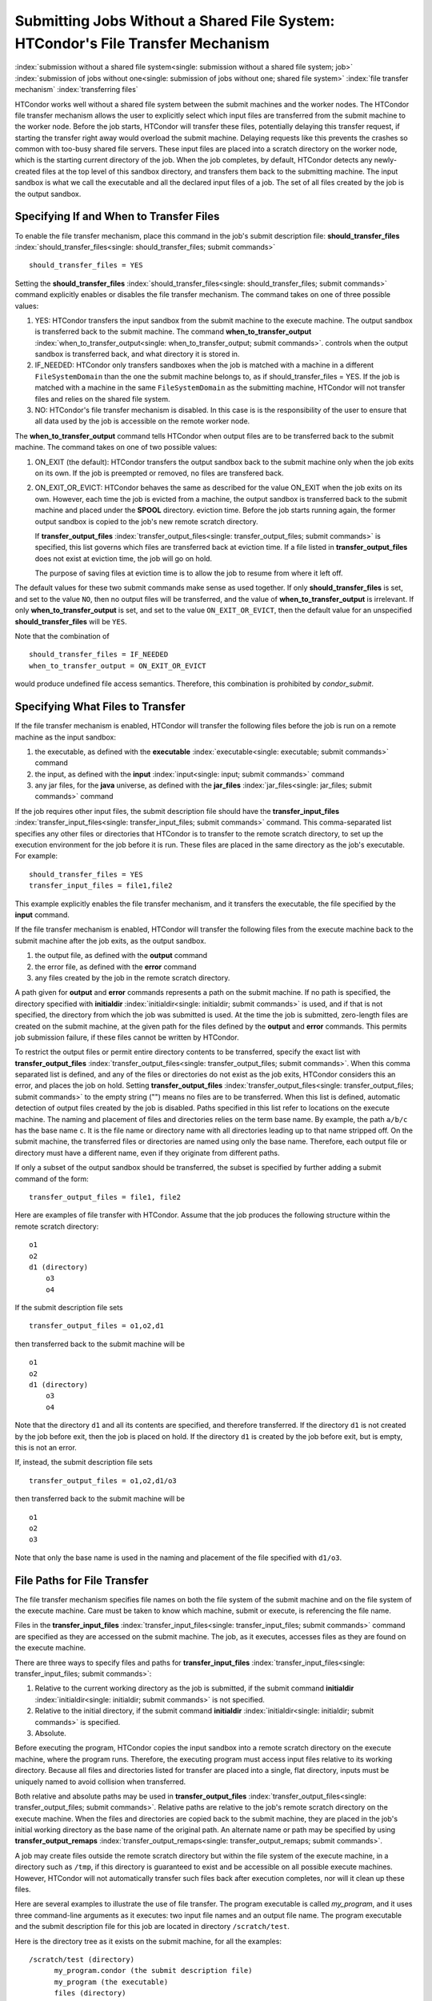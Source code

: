 Submitting Jobs Without a Shared File System: HTCondor's File Transfer Mechanism
--------------------------------------------------------------------------------

:index:`submission without a shared file system<single: submission without a shared file system; job>`
:index:`submission of jobs without one<single: submission of jobs without one; shared file system>`
:index:`file transfer mechanism`
:index:`transferring files`

HTCondor works well without a shared file system between the submit
machines and the worker nodes. The HTCondor file
transfer mechanism allows the user to explicitly select which input files are
transferred from the submit machine to the worker node. Before the
job starts, HTCondor will transfer these files, potentially 
delaying this transfer request, if starting the transfer right away
would overload the submit machine.  Delaying requests like this prevents
the crashes so common with too-busy shared file servers. These input files are placed
into a scratch directory on the worker node, which is the starting current 
directory of the job.  When the job completes, by default, HTCondor detects any
newly-created files at the top level of this sandbox directory, and
transfers them back to the submitting machine.  The input sandbox is
what we call the executable and all the declared input files of a job.  The
set of all files created by the job is the output sandbox.

Specifying If and When to Transfer Files
''''''''''''''''''''''''''''''''''''''''

To enable the file transfer mechanism, place this command in the job's
submit description file:
**should_transfer_files** :index:`should_transfer_files<single: should_transfer_files; submit commands>`

::

      should_transfer_files = YES

Setting the
**should_transfer_files** :index:`should_transfer_files<single: should_transfer_files; submit commands>`
command explicitly enables or disables the file transfer mechanism. The
command takes on one of three possible values:

#. YES: HTCondor transfers the input sandbox from
   the submit machine to the execute machine.  The output sandbox 
   is transferred back to the submit machine.  The command
   **when_to_transfer_output** :index:`when_to_transfer_output<single: when_to_transfer_output; submit commands>`.
   controls when the output sandbox is transferred back, and what directory
   it is stored in.

#. IF_NEEDED: HTCondor only transfers sandboxes when the job is matched with
   a machine in a different ``FileSystemDomain`` than
   the one the submit machine belongs to, as if
   should_transfer_files = YES. If the job is matched with a machine
   in the same ``FileSystemDomain`` as the submitting machine, HTCondor 
   will not transfer files and relies on the shared file system.
#. NO: HTCondor's file transfer mechanism is disabled.  In this case is
   is the responsibility of the user to ensure that all data used by the
   job is accessible on the remote worker node.

The **when_to_transfer_output** command tells HTCondor when output
files are to be transferred back to the submit machine. The command
takes on one of two possible values:

#. ON_EXIT (the default): HTCondor transfers the output sandbox
   back to the submit machine only when the job exits on its own. If the
   job is preempted or removed, no files are transfered back.
#. ON_EXIT_OR_EVICT: HTCondor behaves the same as described for the
   value ON_EXIT when the job exits on its own. However, each
   time the job is evicted from a machine, the output sandbox is 
   transferred back to the submit machine and placed under the **SPOOL** directory.
   eviction time. Before the job starts running again, the former output
   sandbox is copied to the job's new remote scratch directory.

   If **transfer_output_files** :index:`transfer_output_files<single: transfer_output_files; submit commands>`
   is specified, this list governs which files are transferred back at eviction
   time. If a file listed in **transfer_output_files** does not exist 
   at eviction time, the job will go on hold.

   The purpose of saving files at eviction time is to allow the job to
   resume from where it left off. 

The default values for these two submit commands make sense as used
together. If only **should_transfer_files** is set, and set to the
value ``NO``, then no output files will be transferred, and the value of
**when_to_transfer_output** is irrelevant. If only
**when_to_transfer_output** is set, and set to the value
``ON_EXIT_OR_EVICT``, then the default value for an unspecified
**should_transfer_files** will be ``YES``.

Note that the combination of

::

      should_transfer_files = IF_NEEDED
      when_to_transfer_output = ON_EXIT_OR_EVICT

would produce undefined file access semantics. Therefore, this
combination is prohibited by *condor_submit*.

Specifying What Files to Transfer
'''''''''''''''''''''''''''''''''

If the file transfer mechanism is enabled, HTCondor will transfer the
following files before the job is run on a remote machine as the input
sandbox:

#. the executable, as defined with the
   **executable** :index:`executable<single: executable; submit commands>` command
#. the input, as defined with the
   **input** :index:`input<single: input; submit commands>` command
#. any jar files, for the **java** universe, as defined with the
   **jar_files** :index:`jar_files<single: jar_files; submit commands>` command

If the job requires other input files, the submit description file
should have the
**transfer_input_files** :index:`transfer_input_files<single: transfer_input_files; submit commands>`
command. This comma-separated list specifies any other files or
directories that HTCondor is to transfer to the remote scratch
directory, to set up the execution environment for the job before it is
run. These files are placed in the same directory as the job's
executable. For example:

::

      should_transfer_files = YES
      transfer_input_files = file1,file2

This example explicitly enables the file transfer mechanism, and it
transfers the executable, the file specified by the **input** command.

If the file transfer mechanism is enabled, HTCondor will transfer the
following files from the execute machine back to the submit machine
after the job exits, as the output sandbox.

#. the output file, as defined with the **output** command
#. the error file, as defined with the **error** command
#. any files created by the job in the remote scratch directory.

A path given for **output** and **error** commands represents a path on
the submit machine. If no path is specified, the directory specified
with **initialdir** :index:`initialdir<single: initialdir; submit commands>` is
used, and if that is not specified, the directory from which the job was
submitted is used. At the time the job is submitted, zero-length files
are created on the submit machine, at the given path for the files
defined by the **output** and **error** commands. This permits job
submission failure, if these files cannot be written by HTCondor.

To restrict the output files or permit entire directory contents to be
transferred, specify the exact list with
**transfer_output_files** :index:`transfer_output_files<single: transfer_output_files; submit commands>`.
When this comma separated list is defined, and any of the files or directories do not
exist as the job exits, HTCondor considers this an error, and places the
job on hold. Setting
**transfer_output_files** :index:`transfer_output_files<single: transfer_output_files; submit commands>`
to the empty string ("") means no files are to be transferred. When this
list is defined, automatic detection of output files created by the job
is disabled. Paths specified in this list refer to locations on the
execute machine. The naming and placement of files and directories
relies on the term base name. By example, the path ``a/b/c`` has the
base name ``c``. It is the file name or directory name with all
directories leading up to that name stripped off. On the submit machine,
the transferred files or directories are named using only the base name.
Therefore, each output file or directory must have a different name,
even if they originate from different paths.

If only a subset of the output sandbox should be transferred, the subset
is specified by further adding a submit command of the form:

::

    transfer_output_files = file1, file2

Here are examples of file transfer with HTCondor. Assume that the
job produces the following structure within the remote scratch
directory:

::

          o1
          o2
          d1 (directory)
              o3
              o4

If the submit description file sets

::

       transfer_output_files = o1,o2,d1

then transferred back to the submit machine will be

::

          o1
          o2
          d1 (directory)
              o3
              o4

Note that the directory ``d1`` and all its contents are specified, and
therefore transferred. If the directory ``d1`` is not created by the job
before exit, then the job is placed on hold. If the directory ``d1`` is
created by the job before exit, but is empty, this is not an error.

If, instead, the submit description file sets

::

       transfer_output_files = o1,o2,d1/o3

then transferred back to the submit machine will be

::

          o1
          o2
          o3

Note that only the base name is used in the naming and placement of the
file specified with ``d1/o3``.

File Paths for File Transfer
''''''''''''''''''''''''''''

The file transfer mechanism specifies file names on both
the file system of the submit machine and on the file system of the
execute machine. Care must be taken to know which machine, submit or
execute, is referencing the file name.

Files in the
**transfer_input_files** :index:`transfer_input_files<single: transfer_input_files; submit commands>`
command are specified as they are accessed on the submit machine. The
job, as it executes, accesses files as they are found on the execute
machine.

There are three ways to specify files and paths for
**transfer_input_files** :index:`transfer_input_files<single: transfer_input_files; submit commands>`:

#. Relative to the current working directory as the job is submitted, if
   the submit command
   **initialdir** :index:`initialdir<single: initialdir; submit commands>` is not
   specified.
#. Relative to the initial directory, if the submit command
   **initialdir** :index:`initialdir<single: initialdir; submit commands>` is
   specified.
#. Absolute.

Before executing the program, HTCondor copies the input sandbox
into a remote scratch directory on the
execute machine, where the program runs. Therefore, the executing
program must access input files relative to its working directory.
Because all files and directories listed for transfer are placed into a
single, flat directory, inputs must be uniquely named to avoid collision
when transferred.

Both relative and absolute paths may be used in
**transfer_output_files** :index:`transfer_output_files<single: transfer_output_files; submit commands>`.
Relative paths are relative to the job's remote scratch directory on the
execute machine. When the files and directories are copied back to the
submit machine, they are placed in the job's initial working directory
as the base name of the original path. An alternate name or path may be
specified by using
**transfer_output_remaps** :index:`transfer_output_remaps<single: transfer_output_remaps; submit commands>`.

A job may create files outside the remote scratch directory but within
the file system of the execute machine, in a directory such as ``/tmp``,
if this directory is guaranteed to exist and be accessible on all
possible execute machines. However, HTCondor will not automatically
transfer such files back after execution completes, nor will it clean up
these files.

Here are several examples to illustrate the use of file transfer. The
program executable is called *my_program*, and it uses three
command-line arguments as it executes: two input file names and an
output file name. The program executable and the submit description file
for this job are located in directory ``/scratch/test``.

Here is the directory tree as it exists on the submit machine, for all
the examples:

::

    /scratch/test (directory)
          my_program.condor (the submit description file)
          my_program (the executable)
          files (directory)
              logs2 (directory)
              in1 (file)
              in2 (file)
          logs (directory)

**Example 1**

This first example explicitly transfers input files. These input
files to be transferred are specified relative to the directory
where the job is submitted. An output file specified in the
**arguments** :index:`arguments<single: arguments; submit commands>` command,
``out1``, is created when the job is executed. It will be
transferred back into the directory ``/scratch/test``.

::

    # file name:  my_program.condor
    # HTCondor submit description file for my_program
    Executable      = my_program
    Universe        = vanilla
    Error           = logs/err.$(cluster)
    Output          = logs/out.$(cluster)
    Log             = logs/log.$(cluster)

    should_transfer_files = YES
    transfer_input_files = files/in1,files/in2

    Arguments       = in1 in2 out1
    Queue

    The log file is written on the submit machine, and is not involved
    with the file transfer mechanism.

**Example 2**

This second example is identical to Example 1, except that absolute
paths to the input files are specified, instead of relative paths to
the input files.

::

    # file name:  my_program.condor
    # HTCondor submit description file for my_program
    Executable      = my_program
    Universe        = vanilla
    Error           = logs/err.$(cluster)
    Output          = logs/out.$(cluster)
    Log             = logs/log.$(cluster)

    should_transfer_files = YES
    when_to_transfer_output = ON_EXIT
    transfer_input_files = /scratch/test/files/in1,/scratch/test/files/in2

    Arguments       = in1 in2 out1
    Queue

**Example 3**

This third example illustrates the use of the submit command
**initialdir** :index:`initialdir<single: initialdir; submit commands>`, and its
effect on the paths used for the various files. The expected
location of the executable is not affected by the
**initialdir** :index:`initialdir<single: initialdir; submit commands>` command.
All other files (specified by
**input** :index:`input<single: input; submit commands>`,
**output** :index:`output<single: output; submit commands>`,
**error** :index:`error<single: error; submit commands>`,
**transfer_input_files** :index:`transfer_input_files<single: transfer_input_files; submit commands>`,
as well as files modified or created by the job and automatically
transferred back) are located relative to the specified
**initialdir** :index:`initialdir<single: initialdir; submit commands>`.
Therefore, the output file, ``out1``, will be placed in the files
directory. Note that the ``logs2`` directory exists to make this
example work correctly.

::

    # file name:  my_program.condor
    # HTCondor submit description file for my_program
    Executable      = my_program
    Universe        = vanilla
    Error           = logs2/err.$(cluster)
    Output          = logs2/out.$(cluster)
    Log             = logs2/log.$(cluster)

    initialdir      = files

    should_transfer_files = YES
    when_to_transfer_output = ON_EXIT
    transfer_input_files = in1,in2

    Arguments       = in1 in2 out1
    Queue

**Example 4 - Illustrates an Error**

This example illustrates a job that will fail. The files specified
using the
**transfer_input_files** :index:`transfer_input_files<single: transfer_input_files; submit commands>`
command work correctly (see Example 1). However, relative paths to
files in the
**arguments** :index:`arguments<single: arguments; submit commands>` command
cause the executing program to fail. The file system on the
submission side may utilize relative paths to files, however those
files are placed into the single, flat, remote scratch directory on
the execute machine.

::

    # file name:  my_program.condor
    # HTCondor submit description file for my_program
    Executable      = my_program
    Universe        = vanilla
    Error           = logs/err.$(cluster)
    Output          = logs/out.$(cluster)
    Log             = logs/log.$(cluster)

    should_transfer_files = YES
    when_to_transfer_output = ON_EXIT
    transfer_input_files = files/in1,files/in2

    Arguments       = files/in1 files/in2 files/out1
    Queue

This example fails with the following error:

::

    err: files/out1: No such file or directory.

**Example 5 - Illustrates an Error**

As with Example 4, this example illustrates a job that will fail.
The executing program's use of absolute paths cannot work.

::

    # file name:  my_program.condor
    # HTCondor submit description file for my_program
    Executable      = my_program
    Universe        = vanilla
    Error           = logs/err.$(cluster)
    Output          = logs/out.$(cluster)
    Log             = logs/log.$(cluster)

    should_transfer_files = YES
    when_to_transfer_output = ON_EXIT
    transfer_input_files = /scratch/test/files/in1, /scratch/test/files/in2

    Arguments = /scratch/test/files/in1 /scratch/test/files/in2 /scratch/test/files/out1
    Queue

The job fails with the following error:

::

    err: /scratch/test/files/out1: No such file or directory.

**Example 6**

This example illustrates a case where the executing program creates
an output file in a directory other than within the remote scratch
directory that the program executes within. The file creation may or
may not cause an error, depending on the existence and permissions
of the directories on the remote file system.

The output file ``/tmp/out1`` is transferred back to the job's
initial working directory as ``/scratch/test/out1``.

::

    # file name:  my_program.condor
    # HTCondor submit description file for my_program
    Executable      = my_program
    Universe        = vanilla
    Error           = logs/err.$(cluster)
    Output          = logs/out.$(cluster)
    Log             = logs/log.$(cluster)

    should_transfer_files = YES
    when_to_transfer_output = ON_EXIT

    transfer_input_files = files/in1,files/in2
    transfer_output_files = /tmp/out1

    Arguments       = in1 in2 /tmp/out1
    Queue

Dataflow Jobs
'''''''''''''

In some situations, a job that has been submitted but not yet run might realize
that 1) the output files it wants already exist, 2) these output files are
newer than its input files. Typically this would happen because an earlier job
already created the output files. This is known as a **dataflow job** and in
some cases we want to skip it. By setting the :macro:`SHADOW_SKIP_DATAFLOW_JOBS`
configuration option to ``True``, we can skip these jobs and potentially save
large amounts of time in long-running workflows.

Public Input Files
''''''''''''''''''

There are some cases where HTCondor's file transfer mechanism is
inefficient. For jobs that need to run a large number of times, the
input files need to get transferred for every job, even if those files
are identical. This wastes resources on both the submit machine and the
network, slowing overall job execution time.

Public input files allow a user to specify files to be transferred over
a publicly-available HTTP web service. A system administrator can then
configure caching proxies, load balancers, and other tools to
dramatically improve performance. Public input files are not available
by default, and need to be explicitly enabled by a system administrator.

To specify files that use this feature, the submit file should include a
**public_input_files** :index:`public_input_files<single: public_input_files; submit commands>`
command. This comma-separated list specifies files which HTCondor will
transfer using the HTTP mechanism. For example:

::

      should_transfer_files = YES
      when_to_transfer_output = ON_EXIT
      transfer_input_files = file1,file2
      public_input_files = public_data1,public_data2

Similar to the regular
**transfer_input_files** :index:`transfer_input_files<single: transfer_input_files; submit commands>`,
the files specified in
**public_input_files** :index:`public_input_files<single: public_input_files; submit commands>`
can be relative to the submit directory, or absolute paths. You can also
specify an **initialDir** :index:`initialDir<single: initialDir; submit commands>`,
and *condor_submit* will look for files relative to that directory. The
files must be world-readable on the file system (files with permissions
set to 0644, directories with permissions set to 0755).

Lastly, all files transferred using this method will be publicly
available and world-readable, so this feature should not be used for any
sensitive data.

Behavior for Error Cases
''''''''''''''''''''''''

This section describes HTCondor's behavior for some error cases in
dealing with the transfer of files.

 Disk Full on Execute Machine
    When transferring any files from the submit machine to the remote
    scratch directory, if the disk is full on the execute machine, then
    the job is place on hold.
 Error Creating Zero-Length Files on Submit Machine
    As a job is submitted, HTCondor creates zero-length files as
    placeholders on the submit machine for the files defined by
    **output** :index:`output<single: output; submit commands>` and
    **error** :index:`error<single: error; submit commands>`. If these files
    cannot be created, then job submission fails.

    This job submission failure avoids having the job run to completion,
    only to be unable to transfer the job's output due to permission
    errors.

 Error When Transferring Files from Execute Machine to Submit Machine
    When a job exits, or potentially when a job is evicted from an
    execute machine, one or more files may be transferred from the
    execute machine back to the machine on which the job was submitted.

    During transfer, if any of the following three similar types of
    errors occur, the job is put on hold as the error occurs.

    #. If the file cannot be opened on the submit machine, for example
       because the system is out of inodes.
    #. If the file cannot be written on the submit machine, for example
       because the permissions do not permit it.
    #. If the write of the file on the submit machine fails, for example
       because the system is out of disk space.

.. _file_transfer_using_a_url:

File Transfer Using a URL
'''''''''''''''''''''''''

:index:`input file specified by URL<single: input file specified by URL; file transfer mechanism>`
:index:`output file(s) specified by URL<single: output file(s) specified by URL; file transfer mechanism>`
:index:`URL file transfer`

Instead of file transfer that goes only between the submit machine and
the execute machine, HTCondor has the ability to transfer files from a
location specified by a URL for a job's input file, or from the execute
machine to a location specified by a URL for a job's output file(s).
This capability requires administrative set up, as described in
the :doc:`/admin-manual/setting-up-special-environments` section.

The transfer of an input file is restricted to vanilla and vm universe
jobs only. HTCondor's file transfer mechanism must be enabled.
Therefore, the submit description file for the job will define both
**should_transfer_files** :index:`should_transfer_files<single: should_transfer_files; submit commands>`
and
**when_to_transfer_output** :index:`when_to_transfer_output<single: when_to_transfer_output; submit commands>`.
In addition, the URL for any files specified with a URL are given in the
**transfer_input_files** :index:`transfer_input_files<single: transfer_input_files; submit commands>`
command. An example portion of the submit description file for a job
that has a single file specified with a URL:

::

    should_transfer_files = YES
    when_to_transfer_output = ON_EXIT
    transfer_input_files = http://www.full.url/path/to/filename

The destination file is given by the file name within the URL.

For the transfer of the entire contents of the output sandbox, which are
all files that the job creates or modifies, HTCondor's file transfer
mechanism must be enabled. In this sample portion of the submit
description file, the first two commands explicitly enable file
transfer, and the added
**output_destination** :index:`output_destination<single: output_destination; submit commands>`
command provides both the protocol to be used and the destination of the
transfer.

::

    should_transfer_files = YES
    when_to_transfer_output = ON_EXIT
    output_destination = urltype://path/to/destination/directory

Note that with this feature, no files are transferred back to the submit
machine. This does not interfere with the streaming of output.

**Uploading to URLs using output file remaps**

File transfer plugins now support uploads as well as downloads. The
``transfer_output_remaps`` attribute can additionally be used to upload
files to specific URLs when a job completes. To do this, set the
destination for an output file to a URL instead of a filename. For
example:

::

    transfer_output_files = "myresults.dat = http://destination-server.com/myresults.dat"

We use a HTTP PUT request to perform the upload, so the user is
responsible for making sure that the destination server accepts PUT
requests (which is usually disabled by default).

**Passing a credential for URL file transfers**

Some files served over HTTPS will require a credential in order to
download. Each credential ``cred`` should be placed in a file in
``$_CONDOR_CREDS/cred.use``. Then in order to use that credential for a
download, append its name to the beginning of the URL protocol along
with a + symbol. For example, to download the file
https://download.com/bar using the ``cred`` credential, specify the
following in the submit file:

::

    transfer_input_files = cred+https://download.com/bar

**Transferring files to and from S3**

Securely downloading a file from, or uploading a file to, Amazon's Simple
Storage Service (S3) requires a two-part credential, the "access key ID"
and the "secret key ID".  To reduce the risk of transferring these tokens
from the submit node to the execute node, HTCondor can instead use them
on the submit node to construct pre-signed ``https`` URLs that temporarily allow
the bearer access to the file specified in the URL.  Those URLs are then
encrypted for transfer to the execute node, which downloads the files using
its ``https`` plug-in.  To make use of this feature, specify a file containing
your access key ID (and nothing else), a file containing your secret access
key (and nothing else), and one or more S3 URLs in one of three forms:

::

    aws_access_key_id_file = /home/example/secrets/accessKeyID
    aws_secret_access_key_file = /home/example/secrets/secretAccessKey
    # For old, non-region-specific buckets.
    transfer_input_files = s3://<bucket-name>/<key-name>,
    # or, for new, region-specific buckets:
    transfer_input_files = https://<bucket-name>.s3-<region>.amazonaws.com/<key>
    # or, for non-AWS services with an S3 API; <host> must contain a dot:
    transfer_input_files = https://<host>/<key>
    # Optionally, specify a region for S3 URLs which don't include one:
    aws_region = <region>

You may also specify an S3 URL (where instead of a ``key``, you're specifying
a ``prefix``) for the ``output_destination`` command.  The ``aws_region``
command may also be used to specify a region for S3 URLs which don't
include one (even for non-AWS services).

You may also use S3 URLs in ``transfer_output_remaps``.

Requirements and Rank for File Transfer
'''''''''''''''''''''''''''''''''''''''

:index:`requirements<single: requirements; submit commands>`

The ``requirements`` expression for a job must depend on the
should_transfer_files command. The job must specify the correct logic
to ensure that the job is matched with a resource that meets the file
transfer needs. If no ``requirements`` expression is in the submit
description file, or if the expression specified does not refer to the
attributes listed below, *condor_submit* adds an appropriate clause to
the ``requirements`` expression for the job. *condor_submit* appends
these clauses with a logical AND, &&, to ensure that the proper
conditions are met. Here are the default clauses corresponding to the
different values of should_transfer_files:

#. should_transfer_files = YES

   results in the addition of the clause (HasFileTransfer). If the job
   is always going to transfer files, it is required to match with a
   machine that has the capability to transfer files.

#. should_transfer_files = NO

   results in the addition of
   (TARGET.FileSystemDomain == MY.FileSystemDomain). In addition,
   HTCondor automatically adds the ``FileSystemDomain`` attribute to the
   job ClassAd, with whatever string is defined for the *condor_schedd*
   to which the job is submitted. If the job is not using the file
   transfer mechanism, HTCondor assumes it will need a shared file
   system, and therefore, a machine in the same ``FileSystemDomain`` as
   the submit machine.

#. should_transfer_files = IF_NEEDED results in the addition of

   ::

         (HasFileTransfer || (TARGET.FileSystemDomain == MY.FileSystemDomain))

   If HTCondor will optionally transfer files, it must require that the
   machine is either capable of transferring files or in the same file
   system domain.

To ensure that the job is matched to a machine with enough local disk
space to hold all the transferred files, HTCondor automatically adds the
``DiskUsage`` job attribute. This attribute includes the total size of
the job's executable and all input files to be transferred. HTCondor
then adds an additional clause to the ``Requirements`` expression that
states that the remote machine must have at least enough available disk
space to hold all these files:

::

      && (Disk >= DiskUsage)


